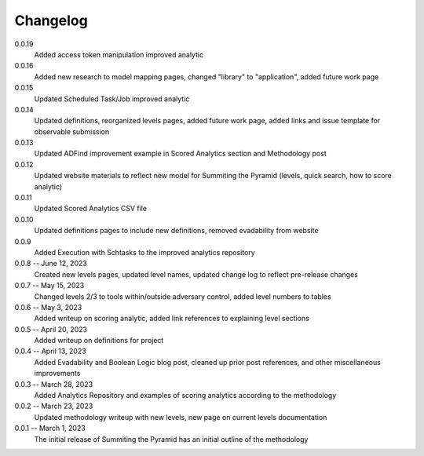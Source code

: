 Changelog
=========
0.0.19
    Added access token manipulation improved analytic

0.0.16
    Added new research to model mapping pages, changed "library" to "application", added future work page

0.0.15
    Updated Scheduled Task/Job improved analytic

0.0.14
    Updated definitions, reorganized levels pages, added future work page, added links and issue template for observable submission

0.0.13
    Updated ADFind improvement example in Scored Analytics section and Methodology post

0.0.12
    Updated website materials to reflect new model for Summiting the Pyramid (levels, quick search, how to score analytic)

0.0.11
    Updated Scored Analytics CSV file

0.0.10
    Updated definitions pages to include new definitions, removed evadability from website

0.0.9
    Added Execution with Schtasks to the improved analytics repository

0.0.8 -- June 12, 2023
    Created new levels pages, updated level names, updated change log to reflect pre-release changes

0.0.7 -- May 15, 2023
    Changed levels 2/3 to tools within/outside adversary control, added level numbers to tables

0.0.6 -- May 3, 2023
    Added writeup on scoring analytic, added link references to explaining level sections

0.0.5 -- April 20, 2023
    Added writeup on definitions for project

0.0.4 -- April 13, 2023
    Added Evadability and Boolean Logic blog post, cleaned up prior post references, and other miscellaneous improvements

0.0.3 -- March 28, 2023
    Added Analytics Repository and examples of scoring analytics according to the methodology

0.0.2 -- March 23, 2023
    Updated methodology writeup with new levels, new page on current levels documentation

0.0.1 -- March 1, 2023
    The initial release of Summiting the Pyramid has an initial outline of the methodology
